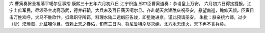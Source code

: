 六 曹寅奏贺圣祖荡平噶尔旦事摺
康熙三十五年六月初八日 
江宁织造.郎中臣曹寅道奏：恭请皇上万安。 
六月初六日得接捷报，江宁士庶军民，尽颂圣主功高汤武，德并轩辕，大兵未及百日荡灭噶尔旦。齐赴朝天宫建醮庆祝圣安，悬望南巡，瞻仰天颜。臣寅目击万姓欢呼，犬马不胜欣忭。抵缘职守所羁，料理水陆二远缎匹告竣，即星驰进京。谨此预请圣安。 
朱批：朕亲统六师，过少（沙）漠瀚海，北征噶尔旦，皆赖上天之眷佑，旬有三日内，将尼鲁特杀尽灭绝，北方永无烽火，天下再不言兵矣。 